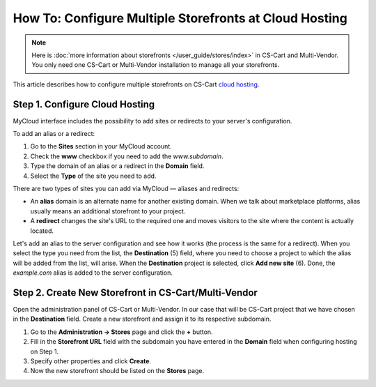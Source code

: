 *******************************************************
How To: Configure Multiple Storefronts at Cloud Hosting
*******************************************************

.. note::

    Here is :doc:`more information about storefronts </user_guide/stores/index>` in CS-Cart and Multi-Vendor. You only need one CS-Cart or Multi-Vendor installation to manage all your storefronts.

This article describes how to configure multiple storefronts on CS-Cart `cloud hosting <https://www.cs-cart.com/cloud-hosting.html>`_.

===============================
Step 1. Configure Cloud Hosting
===============================

MyCloud interface includes the possibility to add sites or redirects to your server's configuration.

To add an alias or a redirect:

#. Go to the **Sites** section in your MyCloud account.

#. Check the **www** checkbox if you need to add the *www.subdomain*.

#. Type the domain of an alias or a redirect in the **Domain** field.

#. Select the **Type** of the site you need to add.

.. image:: img/mycloud_sites_adding.png
    :align: center
    :alt: Add the domain and select the site type.

There are two types of sites you can add via MyCloud — aliases and redirects:

* An **alias** domain is an alternate name for another existing domain. When we talk about marketplace platforms, alias usually means an additional storefront to your project.

* A **redirect** changes the site's URL to the required one and moves visitors to the site where the content is actually located.

Let's add an alias to the server configuration and see how it works (the process is the same for a redirect). When you select the type you need from the list, the **Destination** (5) field, where you need to choose a project to which the alias will be added from the list, will arise. When the **Destination** project is selected, click **Add new site** (6). Done, the *example.com* alias is added to the server configuration.

.. image:: img/mycloud_sites_destination.png
    :align: center
    :alt: Choose a project to which the alias will be added.

=====================================================
Step 2. Create New Storefront in CS-Cart/Multi-Vendor
=====================================================

Open the administration panel of CS-Cart or Multi-Vendor. In our case that will be CS-Cart project that we have chosen in the **Destination** field. Create a new storefront and assign it to its respective subdomain.

#. Go to the **Administration → Stores** page and click the **+** button.

#. Fill in the **Storefront URL** field with the subdomain you have entered in the **Domain** field when configuring hosting on Step 1.

#. Specify other properties and click **Create**.

#. Now the new storefront should be listed on the **Stores** page.